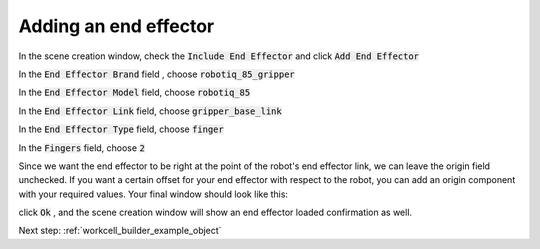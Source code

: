 .. easy_manipulation_deployment documentation master file, created by
   sphinx-quickstart on Thu Oct 22 11:03:35 2020.
   You can adapt this file completely to your liking, but it should at least
   contain the root `toctree` directive.

.. _workcell_builder_example_ee:

Adding an end effector
=============================

.. image:: ../../images/example/example_robot_loaded.png

In the scene creation window, check the :code:`Include End Effector` and click :code:`Add End Effector`

In the :code:`End Effector Brand` field , choose :code:`robotiq_85_gripper`

In the :code:`End Effector Model` field, choose :code:`robotiq_85`

In the :code:`End Effector Link` field, choose :code:`gripper_base_link`

In the :code:`End Effector Type` field, choose :code:`finger`

In the :code:`Fingers` field, choose :code:`2`

Since we want the end effector to be right at the point of the robot's end effector link, we can leave the origin field unchecked. If you want a certain offset for your end effector with respect to the robot, you can add an origin component with your required values. Your final window should look like this:

.. image:: ../../images/example/example_ee_loaded.png

click :code:`Ok` , and the scene creation window will show an end effector loaded confirmation as well.


Next step: :ref:`workcell_builder_example_object`
